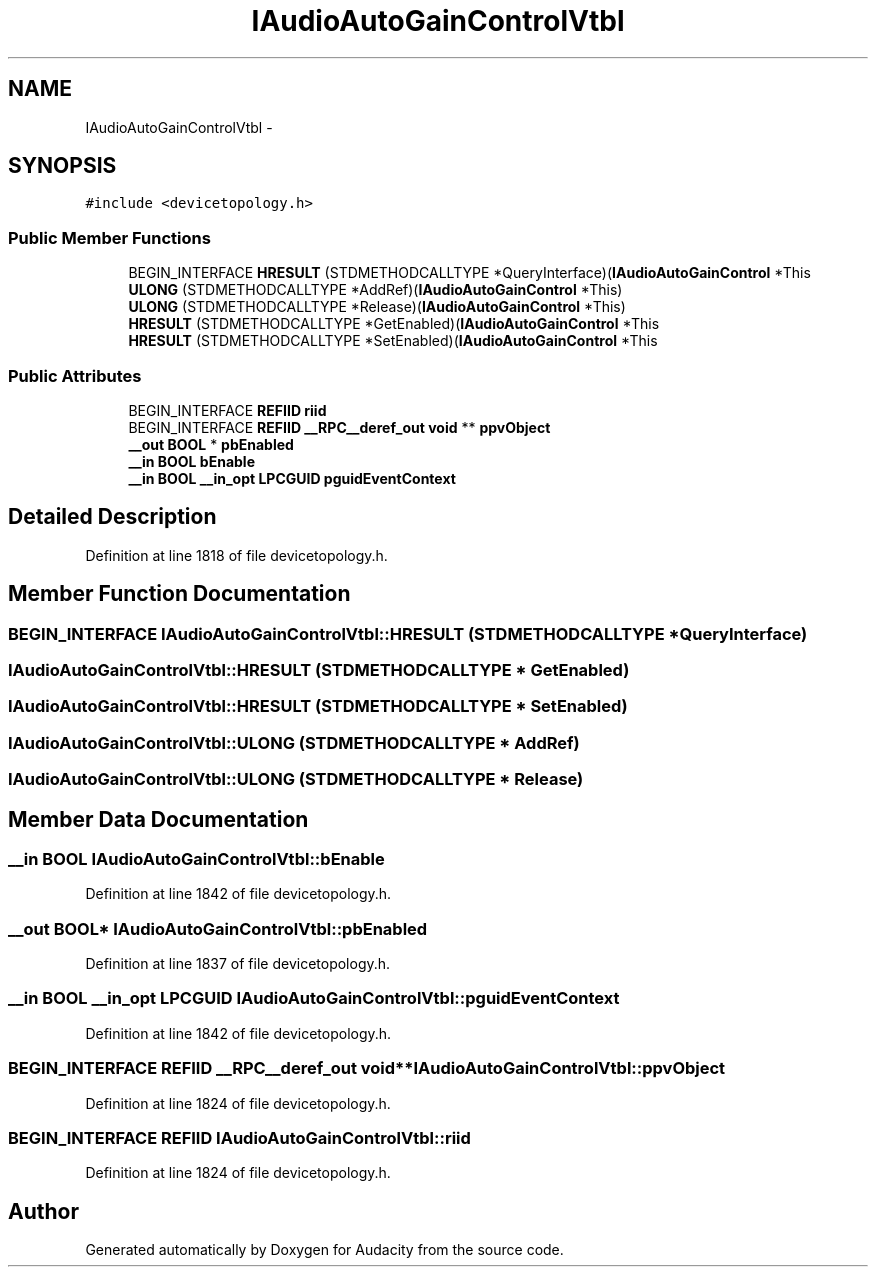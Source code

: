 .TH "IAudioAutoGainControlVtbl" 3 "Thu Apr 28 2016" "Audacity" \" -*- nroff -*-
.ad l
.nh
.SH NAME
IAudioAutoGainControlVtbl \- 
.SH SYNOPSIS
.br
.PP
.PP
\fC#include <devicetopology\&.h>\fP
.SS "Public Member Functions"

.in +1c
.ti -1c
.RI "BEGIN_INTERFACE \fBHRESULT\fP (STDMETHODCALLTYPE *QueryInterface)(\fBIAudioAutoGainControl\fP *This"
.br
.ti -1c
.RI "\fBULONG\fP (STDMETHODCALLTYPE *AddRef)(\fBIAudioAutoGainControl\fP *This)"
.br
.ti -1c
.RI "\fBULONG\fP (STDMETHODCALLTYPE *Release)(\fBIAudioAutoGainControl\fP *This)"
.br
.ti -1c
.RI "\fBHRESULT\fP (STDMETHODCALLTYPE *GetEnabled)(\fBIAudioAutoGainControl\fP *This"
.br
.ti -1c
.RI "\fBHRESULT\fP (STDMETHODCALLTYPE *SetEnabled)(\fBIAudioAutoGainControl\fP *This"
.br
.in -1c
.SS "Public Attributes"

.in +1c
.ti -1c
.RI "BEGIN_INTERFACE \fBREFIID\fP \fBriid\fP"
.br
.ti -1c
.RI "BEGIN_INTERFACE \fBREFIID\fP \fB__RPC__deref_out\fP \fBvoid\fP ** \fBppvObject\fP"
.br
.ti -1c
.RI "\fB__out\fP \fBBOOL\fP * \fBpbEnabled\fP"
.br
.ti -1c
.RI "\fB__in\fP \fBBOOL\fP \fBbEnable\fP"
.br
.ti -1c
.RI "\fB__in\fP \fBBOOL\fP \fB__in_opt\fP \fBLPCGUID\fP \fBpguidEventContext\fP"
.br
.in -1c
.SH "Detailed Description"
.PP 
Definition at line 1818 of file devicetopology\&.h\&.
.SH "Member Function Documentation"
.PP 
.SS "BEGIN_INTERFACE IAudioAutoGainControlVtbl::HRESULT (STDMETHODCALLTYPE * QueryInterface)"

.SS "IAudioAutoGainControlVtbl::HRESULT (STDMETHODCALLTYPE * GetEnabled)"

.SS "IAudioAutoGainControlVtbl::HRESULT (STDMETHODCALLTYPE * SetEnabled)"

.SS "IAudioAutoGainControlVtbl::ULONG (STDMETHODCALLTYPE * AddRef)"

.SS "IAudioAutoGainControlVtbl::ULONG (STDMETHODCALLTYPE * Release)"

.SH "Member Data Documentation"
.PP 
.SS "\fB__in\fP \fBBOOL\fP IAudioAutoGainControlVtbl::bEnable"

.PP
Definition at line 1842 of file devicetopology\&.h\&.
.SS "\fB__out\fP \fBBOOL\fP* IAudioAutoGainControlVtbl::pbEnabled"

.PP
Definition at line 1837 of file devicetopology\&.h\&.
.SS "\fB__in\fP \fBBOOL\fP \fB__in_opt\fP \fBLPCGUID\fP IAudioAutoGainControlVtbl::pguidEventContext"

.PP
Definition at line 1842 of file devicetopology\&.h\&.
.SS "BEGIN_INTERFACE \fBREFIID\fP \fB__RPC__deref_out\fP \fBvoid\fP** IAudioAutoGainControlVtbl::ppvObject"

.PP
Definition at line 1824 of file devicetopology\&.h\&.
.SS "BEGIN_INTERFACE \fBREFIID\fP IAudioAutoGainControlVtbl::riid"

.PP
Definition at line 1824 of file devicetopology\&.h\&.

.SH "Author"
.PP 
Generated automatically by Doxygen for Audacity from the source code\&.
